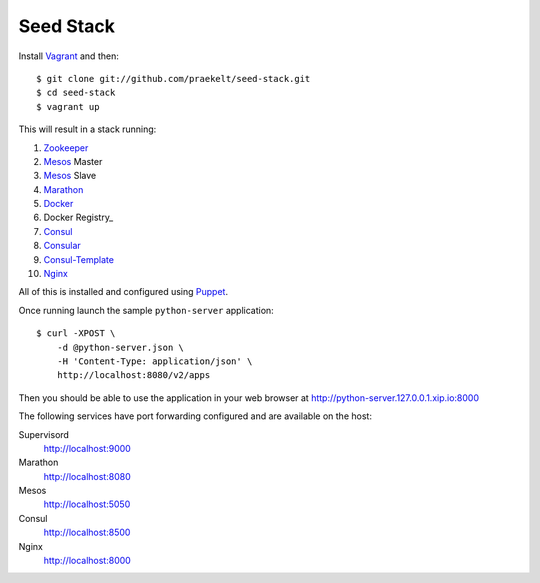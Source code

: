 Seed Stack
==========

Install Vagrant_ and then::

    $ git clone git://github.com/praekelt/seed-stack.git
    $ cd seed-stack
    $ vagrant up

This will result in a stack running:

1. Zookeeper_
2. Mesos_ Master
3. Mesos_ Slave
4. Marathon_
5. Docker_
6. Docker Registry_
7. Consul_
8. Consular_
9. Consul-Template_
10. Nginx_

All of this is installed and configured using Puppet_.

Once running launch the sample ``python-server`` application::

    $ curl -XPOST \
        -d @python-server.json \
        -H 'Content-Type: application/json' \
        http://localhost:8080/v2/apps

Then you should be able to use the application in your web browser at http://python-server.127.0.0.1.xip.io:8000

The following services have port forwarding configured and are available
on the host:

Supervisord
    http://localhost:9000

Marathon
    http://localhost:8080

Mesos
    http://localhost:5050

Consul
    http://localhost:8500

Nginx
    http://localhost:8000


.. _Vagrant: http://www.vagrantup.com
.. _Mesos: https://mesos.apache.org/
.. _Marathon: http://mesosphere.github.io/marathon/
.. _Docker: https://www.docker.com
.. _Docker Registry: https://docs.docker.com/registry/
.. _Consul: http://consul.io
.. _Consular: http://consular.rtfd.org
.. _Consul-Template: https://github.com/hashicorp/consul-template
.. _Nginx: http://www.nginx.org
.. _Zookeeper: https://zookeeper.apache.org/
.. _Puppet: http://docs.puppetlabs.com/puppet/3/reference/
